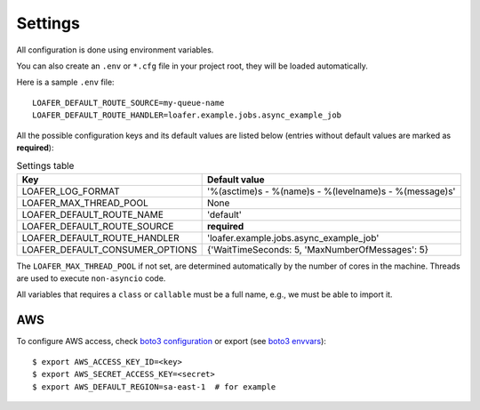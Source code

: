 Settings
--------

All configuration is done using environment variables.

You can also create an ``.env`` or ``*.cfg`` file in your project root, they
will be loaded automatically.

Here is a sample ``.env`` file::

    LOAFER_DEFAULT_ROUTE_SOURCE=my-queue-name
    LOAFER_DEFAULT_ROUTE_HANDLER=loafer.example.jobs.async_example_job


All the possible configuration keys and its default values are listed below
(entries without default values are marked as **required**):

.. list-table:: Settings table
    :header-rows: 1

    * - Key
      - Default value
    * - LOAFER_LOG_FORMAT
      - '%(asctime)s - %(name)s - %(levelname)s - %(message)s'
    * - LOAFER_MAX_THREAD_POOL
      - None
    * - LOAFER_DEFAULT_ROUTE_NAME
      - 'default'
    * - LOAFER_DEFAULT_ROUTE_SOURCE
      - **required**
    * - LOAFER_DEFAULT_ROUTE_HANDLER
      - 'loafer.example.jobs.async_example_job'
    * - LOAFER_DEFAULT_CONSUMER_OPTIONS
      - {'WaitTimeSeconds: 5, 'MaxNumberOfMessages': 5}


The ``LOAFER_MAX_THREAD_POOL`` if not set, are determined automatically by
the number of cores in the machine. Threads are used to execute ``non-asyncio``
code.

All variables that requires a ``class`` or ``callable`` must be a full name, e.g.,
we must be able to import it.


AWS
~~~

To configure AWS access, check `boto3 configuration`_ or export (see `boto3 envvars`_)::

    $ export AWS_ACCESS_KEY_ID=<key>
    $ export AWS_SECRET_ACCESS_KEY=<secret>
    $ export AWS_DEFAULT_REGION=sa-east-1  # for example


.. _boto3 configuration: https://boto3.readthedocs.org/en/latest/guide/quickstart.html#configuration
.. _boto3 envvars: http://boto3.readthedocs.org/en/latest/guide/configuration.html#environment-variable-configuration
